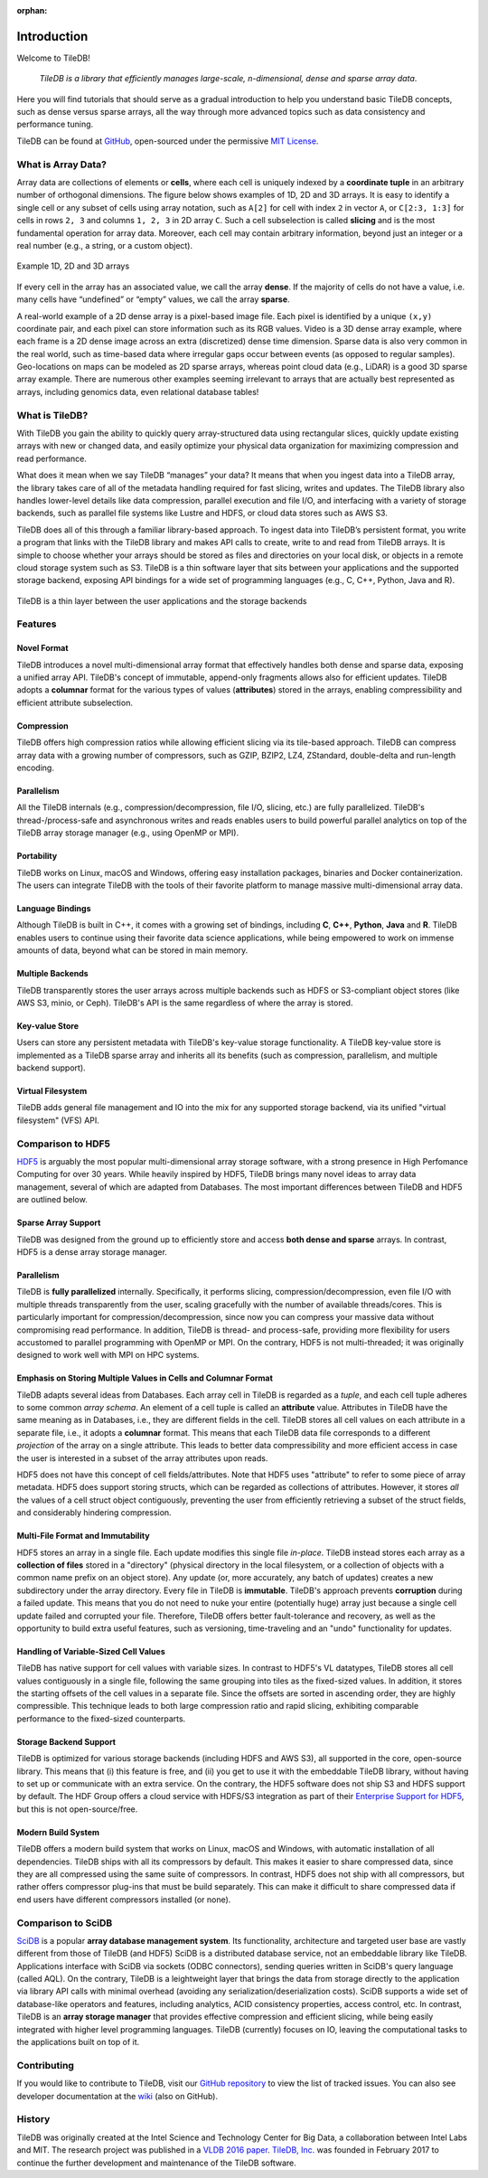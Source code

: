 :orphan:

Introduction
============

Welcome to TileDB!

    *TileDB is a library that efficiently manages large-scale, n-dimensional, dense
    and sparse array data*.

Here you will find tutorials that should serve as a gradual
introduction to help you understand basic TileDB concepts, such as dense versus
sparse arrays, all the way through more advanced topics such as data consistency
and performance tuning.

TileDB can be found at `GitHub <https://github.com/TileDB-Inc/TileDB>`_,
open-sourced under the permissive
`MIT License <https://github.com/TileDB-Inc/TileDB/blob/master/LICENSE>`_.

What is Array Data?
-------------------

Array data are collections of elements or **cells**, where each cell is uniquely
indexed by a **coordinate tuple** in an arbitrary number of orthogonal dimensions.
The figure below shows examples of 1D, 2D and 3D arrays. It is easy to
identify a single cell or any subset of cells using array notation, such
as ``A[2]`` for cell with index ``2`` in vector ``A``, or ``C[2:3, 1:3]`` for
cells in rows ``2, 3`` and columns ``1, 2, 3`` in 2D array ``C``. Such a
cell subselection is called **slicing** and is the most fundamental operation
for array data. Moreover, each cell may contain arbitrary information, beyond
just an integer or a real number (e.g., a string, or a custom object).

.. figure:: figures/intro_arrays.png
   :align: center
   :scale: 25 %

   Example 1D, 2D and 3D arrays

If every cell in the array has an associated value, we call the array
**dense**. If the majority of cells do not have a value, i.e. many cells
have “undefined” or “empty” values, we call the array **sparse**.

A real-world example of a 2D dense array is a pixel-based image file. Each pixel
is identified by a unique ``(x,y)`` coordinate pair, and each pixel can
store information such as its RGB values. Video is a 3D dense array example,
where each frame is a 2D dense image across an extra (discretized) dense time
dimension. Sparse data is also very common in the real world, such as
time-based data where irregular gaps occur between events (as opposed to
regular samples). Geo-locations on maps can be modeled as 2D sparse arrays,
whereas point cloud data (e.g., LiDAR) is a good 3D sparse array example.
There are numerous other examples seeming irrelevant to arrays that
are actually best represented as arrays, including genomics data, even
relational database tables!

What is TileDB?
---------------

With TileDB you gain the ability to quickly query
array-structured data using rectangular slices, quickly update existing arrays
with new or changed data, and easily optimize your physical data organization
for maximizing compression and read performance.

What does it mean when we say TileDB “manages” your data? It means that when
you ingest data into a TileDB array, the library takes care of all of the
metadata handling required for fast slicing, writes and updates.
The TileDB library also handles lower-level details like data compression,
parallel execution and file I/O, and interfacing with a variety of storage
backends, such as parallel file systems like Lustre and HDFS, or cloud data
stores such as AWS S3.

TileDB does all of this through a familiar library-based approach. To ingest
data into TileDB’s persistent format, you write a program that links with the
TileDB library and makes API calls to create, write to and read from TileDB
arrays. It is simple to choose whether your arrays should be stored as files
and directories on your local disk, or objects in a remote cloud storage system
such as S3. TileDB is a thin software layer that sits between your
applications and the supported storage backend, exposing API bindings for a
wide set of programming languages (e.g., C, C++, Python, Java and R).


.. figure:: figures/intro_architecture.png
   :align: center
   :scale: 20 %

   TileDB is a thin layer between the user applications and the storage backends



Features
--------

Novel Format
^^^^^^^^^^^^

TileDB introduces a novel multi-dimensional array format
that effectively handles both dense and sparse data, exposing a unified array
API. TileDB's concept of immutable, append-only fragments allows also
for efficient updates. TileDB adopts a **columnar** format for the various
types of values (**attributes**) stored in the arrays, enabling compressibility
and efficient attribute subselection.

Compression
^^^^^^^^^^^

TileDB offers high compression ratios while allowing efficient
slicing via its tile-based approach. TileDB can compress array data with a
growing number of compressors, such as GZIP, BZIP2,
LZ4, ZStandard, double-delta and run-length encoding.

Parallelism
^^^^^^^^^^^

All the TileDB internals (e.g., compression/decompression,
file I/O, slicing, etc.) are fully parallelized. TileDB's
thread-/process-safe and asynchronous writes and reads enables users to
build powerful parallel analytics on top of the TileDB array
storage manager (e.g., using OpenMP or MPI).

Portability
^^^^^^^^^^^

TileDB works on Linux, macOS and Windows, offering easy
installation packages, binaries and Docker containerization. The users can
integrate TileDB with the tools of their favorite platform to manage
massive multi-dimensional array data.

Language Bindings
^^^^^^^^^^^^^^^^^

Although TileDB is built in C++, it comes with a
growing set of bindings, including **C**, **C++**, **Python**,
**Java** and **R**. TileDB
enables users to continue using their favorite data science applications,
while being empowered to work on immense amounts of data, beyond what
can be stored in main memory.

Multiple Backends
^^^^^^^^^^^^^^^^^

TileDB transparently stores the user arrays
across multiple backends such as HDFS or S3-compliant object stores
(like AWS S3, minio, or Ceph). TileDB's API is the same regardless of
where the array is stored.

Key-value Store
^^^^^^^^^^^^^^^

Users can store any persistent metadata with
TileDB's key-value storage functionality. A TileDB key-value store is
implemented as a TileDB sparse array and inherits all its benefits
(such as compression, parallelism, and multiple backend support).

Virtual Filesystem
^^^^^^^^^^^^^^^^^^

TileDB adds general file management and IO
into the mix for any supported storage backend, via its unified
"virtual filesystem" (VFS) API.

Comparison to HDF5
------------------
`HDF5 <https://www.hdfgroup.org/>`_ is arguably the most popular
multi-dimensional array storage software,
with a strong presence in High Perfomance Computing for over 30 years.
While heavily inspired by HDF5, TileDB brings many novel ideas to
array data management, several of which are adapted from Databases.
The most important differences between TileDB and HDF5 are outlined below.

Sparse Array Support
^^^^^^^^^^^^^^^^^^^^

TileDB was designed from the ground up to efficiently store and access
**both dense and sparse** arrays. In contrast, HDF5 is a dense array
storage manager.

Parallelism
^^^^^^^^^^^

TileDB is **fully parallelized** internally. Specifically, it performs
slicing, compression/decompression, even file I/O with multiple
threads transparently from the user, scaling gracefully with the number
of available threads/cores. This is particularly important
for compression/decompression, since now you can compress your massive
data without compromising read performance. In addition, TileDB is
thread- and process-safe, providing more flexibility for users
accustomed to parallel programming with OpenMP or MPI. On the contrary,
HDF5 is not multi-threaded; it was originally designed to work well
with MPI on HPC systems.


Emphasis on Storing Multiple Values in Cells and Columnar Format
^^^^^^^^^^^^^^^^^^^^^^^^^^^^^^^^^^^^^^^^^^^^^^^^^^^^^^^^^^^^^^^^

TileDB adapts several ideas from Databases. Each array cell in TileDB
is regarded as a *tuple*, and each cell tuple adheres to some common
*array schema*. An element of a cell tuple is called an **attribute**
value. Attributes in TileDB have the same meaning as in
Databases, i.e., they are different fields in the cell. TileDB stores
all cell values on each attribute in a separate file, i.e., it adopts
a **columnar** format.
This means that each TileDB data file corresponds to a different
*projection* of the array on a single attribute. This leads to
better data compressibility and more efficient access in case
the user is interested in a subset of the array attributes upon reads.

HDF5 does not have this concept of cell fields/attributes. Note that HDF5 uses
"attribute" to refer to some piece of array metadata. HDF5 does support
storing structs, which can be regarded as collections of attributes.
However, it stores *all* the values of a cell struct object contiguously,
preventing the user from efficiently retrieving a subset of the struct fields,
and considerably hindering compression.

Multi-File Format and Immutability
^^^^^^^^^^^^^^^^^^^^^^^^^^^^^^^^^^

HDF5 stores an array in a single file. Each update modifies this
single file *in-place*. TileDB instead stores each array as a **collection
of files** stored in a
"directory" (physical directory in the local filesystem, or a collection
of objects with a common name prefix on an object store). Any update
(or, more accurately, any batch of updates) creates a new subdirectory under
the array directory. Every file in TileDB is **immutable**. TileDB's approach
prevents **corruption** during a failed update. This means that you do not
need to nuke your entire (potentially huge) array just because a single
cell update failed and corrupted your file. Therefore, TileDB offers better
fault-tolerance and recovery, as well as the opportunity to build extra
useful features, such as versioning, time-traveling and an "undo" functionality
for updates.

Handling of Variable-Sized Cell Values
^^^^^^^^^^^^^^^^^^^^^^^^^^^^^^^^^^^^^^

TileDB has native support for cell values with variable sizes. In contrast
to HDF5's VL datatypes, TileDB stores all cell values contiguously in a
single file, following the same grouping into tiles as the
fixed-sized values. In addition, it stores the starting offsets of the cell
values in a separate file. Since the offsets are sorted in ascending order,
they are highly compressible. This technique leads to both large compression
ratio and rapid slicing, exhibiting comparable performance to the fixed-sized
counterparts.

Storage Backend Support
^^^^^^^^^^^^^^^^^^^^^^^

TileDB is optimized for various storage backends (including HDFS and AWS S3),
all supported in the core, open-source library. This means that
(i) this feature is free, and (ii) you get to use it with the embeddable
TileDB library, without having to set up or communicate with an extra
service. On the contrary, the HDF5 software does not ship S3 and HDFS
support by default. The HDF Group offers a cloud service with
HDFS/S3 integration as part of their
`Enterprise Support for HDF5 <https://www.hdfgroup.org/solutions/hdf5-enterprise-support-edition/>`_,
but this is not open-source/free.

Modern Build System
^^^^^^^^^^^^^^^^^^^

TileDB offers a modern build system that works on Linux, macOS and Windows,
with automatic installation of all dependencies. TileDB ships with all
its compressors by default. This makes it easier to share compressed data,
since they are all compressed using the same suite of compressors. In contrast,
HDF5 does not ship with all compressors, but rather offers compressor plug-ins
that must be build separately. This can make it difficult to share compressed
data if end users have different compressors installed (or none).

Comparison to SciDB
-------------------

`SciDB <https://www.paradigm4.com/>`_ is a popular **array
database management system**. Its functionality, architecture and targeted
user base are vastly different from those of TileDB (and HDF5)
SciDB is a distributed database service, not an embeddable library like TileDB.
Applications interface with SciDB via sockets (ODBC connectors), sending
queries written in SciDB's query language (called AQL). On the contrary,
TileDB is a leightweight layer that brings the data from storage directly
to the application via library API calls with
minimal overhead (avoiding any serialization/deserialization costs).
SciDB supports a wide set of database-like operators
and features, including analytics, ACID consistency properties, access control,
etc. In contrast, TileDB is an **array storage manager** that provides
effective compression and efficient slicing, while being easily integrated
with higher level programming languages. TileDB (currently) focuses on IO,
leaving the computational tasks to the applications built on top of it.

Contributing
------------

If you would like to contribute to TileDB, visit our
`GitHub repository <https://github.com/TileDB-Inc/TileDB>`_ to view the list of
tracked issues. You can also see developer documentation at the
`wiki <https://github.com/TileDB-Inc/TileDB/wiki>`_ (also on GitHub).

History
-------

TileDB was originally created at the Intel Science and Technology Center for
Big Data, a collaboration between Intel Labs and MIT. The research project
was published in a
`VLDB 2016 paper <https://people.csail.mit.edu/stavrosp/papers/vldb2017/VLDB17_TileDB.pdf>`_.
`TileDB, Inc. <https://tiledb.io>`_ was founded in February 2017 to continue the
further development and maintenance of the TileDB software.


